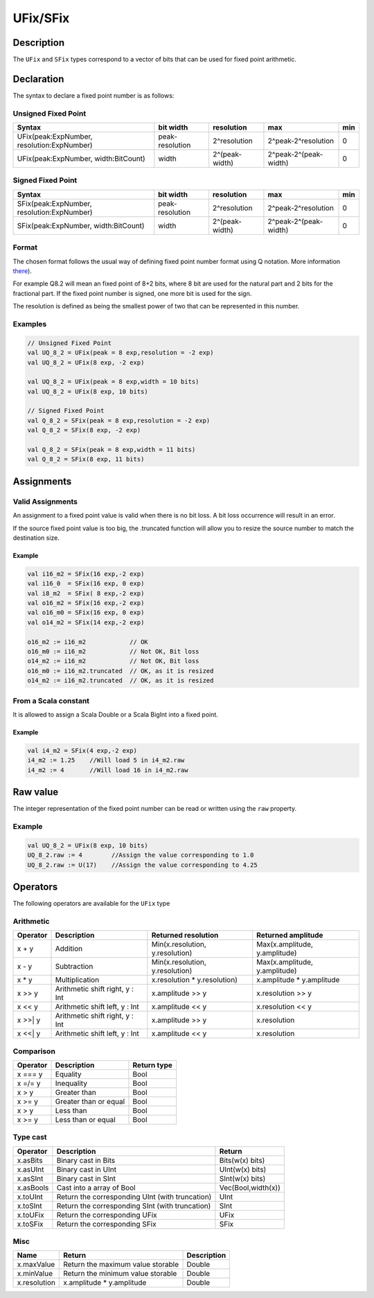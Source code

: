 .. _fixed:

UFix/SFix
=========

Description
^^^^^^^^^^^

The ``UFix`` and ``SFix`` types correspond to a vector of bits that can be used for fixed point
arithmetic.

Declaration
^^^^^^^^^^^

The syntax to declare a fixed point number is as follows:

Unsigned Fixed Point
~~~~~~~~~~~~~~~~~~~~

.. list-table::
   :header-rows: 1

   * - Syntax
     - bit width
     - resolution
     - max
     - min
   * - UFix(peak:ExpNumber, resolution:ExpNumber)
     - peak-resolution
     - 2^resolution
     - 2^peak-2^resolution
     - 0
   * - UFix(peak:ExpNumber, width:BitCount)
     - width
     - 2^(peak-width)
     - 2^peak-2^(peak-width)
     - 0


Signed Fixed Point
~~~~~~~~~~~~~~~~~~

.. list-table::
   :header-rows: 1

   * - Syntax
     - bit width
     - resolution
     - max
     - min
   * - SFix(peak:ExpNumber, resolution:ExpNumber)
     - peak-resolution
     - 2^resolution
     - 2^peak-2^resolution
     - 0
   * - SFix(peak:ExpNumber, width:BitCount)
     - width
     - 2^(peak-width)
     - 2^peak-2^(peak-width)
     - 0


Format
~~~~~~

The chosen format follows the usual way of defining fixed point number format using Q notation. More information `there <https://en.wikipedia.org/wiki/Q_(number_format>`_\ ).

For example Q8.2 will mean an fixed point of 8+2 bits, where 8 bit are used for the natural part and 2 bits for the fractional part.
If the fixed point number is signed, one more bit is used for the sign.

The resolution is defined as being the smallest power of two that can be represented in this number.

Examples
~~~~~~~~

.. code-block:: scala

   // Unsigned Fixed Point
   val UQ_8_2 = UFix(peak = 8 exp,resolution = -2 exp)
   val UQ_8_2 = UFix(8 exp, -2 exp)

   val UQ_8_2 = UFix(peak = 8 exp,width = 10 bits)
   val UQ_8_2 = UFix(8 exp, 10 bits)

   // Signed Fixed Point
   val Q_8_2 = SFix(peak = 8 exp,resolution = -2 exp)
   val Q_8_2 = SFix(8 exp, -2 exp)

   val Q_8_2 = SFix(peak = 8 exp,width = 11 bits)
   val Q_8_2 = SFix(8 exp, 11 bits)

Assignments
^^^^^^^^^^^

Valid Assignments
~~~~~~~~~~~~~~~~~

An assignment to a fixed point value is valid when there is no bit loss. A bit loss occurrence
will result in an error.

If the source fixed point value is too big, the .truncated function will allow you to
resize the source number to match the destination size.

Example
"""""""

.. code-block:: scala

   val i16_m2 = SFix(16 exp,-2 exp)
   val i16_0  = SFix(16 exp, 0 exp)
   val i8_m2  = SFix( 8 exp,-2 exp)
   val o16_m2 = SFix(16 exp,-2 exp)
   val o16_m0 = SFix(16 exp, 0 exp)
   val o14_m2 = SFix(14 exp,-2 exp)

   o16_m2 := i16_m2            // OK
   o16_m0 := i16_m2            // Not OK, Bit loss
   o14_m2 := i16_m2            // Not OK, Bit loss
   o16_m0 := i16_m2.truncated  // OK, as it is resized
   o14_m2 := i16_m2.truncated  // OK, as it is resized

From a Scala constant
~~~~~~~~~~~~~~~~~~~~~

It is allowed to assign a Scala Double or a Scala BigInt into a fixed point.

Example
"""""""

.. code-block:: scala

   val i4_m2 = SFix(4 exp,-2 exp)
   i4_m2 := 1.25    //Will load 5 in i4_m2.raw
   i4_m2 := 4       //Will load 16 in i4_m2.raw

Raw value
^^^^^^^^^

The integer representation of the fixed point number can be read or written using the
``raw`` property.

Example
~~~~~~~

.. code-block:: scala

   val UQ_8_2 = UFix(8 exp, 10 bits)
   UQ_8_2.raw := 4        //Assign the value corresponding to 1.0
   UQ_8_2.raw := U(17)    //Assign the value corresponding to 4.25

Operators
^^^^^^^^^

The following operators are available for the ``UFix`` type

Arithmetic
~~~~~~~~~~

.. list-table::
   :header-rows: 1

   * - Operator
     - Description
     - Returned resolution
     - Returned amplitude
   * - x + y
     - Addition
     - Min(x.resolution, y.resolution)
     - Max(x.amplitude, y.amplitude)
   * - x - y
     - Subtraction
     - Min(x.resolution, y.resolution)
     - Max(x.amplitude, y.amplitude)
   * - x * y
     - Multiplication
     - x.resolution * y.resolution)
     - x.amplitude * y.amplitude
   * - x >> y
     - Arithmetic shift right, y : Int
     - x.amplitude >> y
     - x.resolution >> y
   * - x << y
     - Arithmetic shift left, y : Int
     - x.amplitude << y
     - x.resolution << y
   * - x >>| y
     - Arithmetic shift right, y : Int
     - x.amplitude >> y
     - x.resolution
   * - x <<| y
     - Arithmetic shift left, y : Int
     - x.amplitude << y
     - x.resolution


Comparison
~~~~~~~~~~

.. list-table::
   :header-rows: 1

   * - Operator
     - Description
     - Return type
   * - x === y
     - Equality
     - Bool
   * - x =/= y
     - Inequality
     - Bool
   * - x > y
     - Greater than
     - Bool
   * - x >= y
     - Greater than or equal
     - Bool
   * - x > y
     - Less than
     - Bool
   * - x >= y
     - Less than or equal
     - Bool


Type cast
~~~~~~~~~

.. list-table::
   :header-rows: 1

   * - Operator
     - Description
     - Return
   * - x.asBits
     - Binary cast in Bits
     - Bits(w(x) bits)
   * - x.asUInt
     - Binary cast in UInt
     - UInt(w(x) bits)
   * - x.asSInt
     - Binary cast in SInt
     - SInt(w(x) bits)
   * - x.asBools
     - Cast into a array of Bool
     - Vec(Bool,width(x))
   * - x.toUInt
     - Return the corresponding UInt (with truncation)
     - UInt
   * - x.toSInt
     - Return the corresponding SInt (with truncation)
     - SInt
   * - x.toUFix
     - Return the corresponding UFix
     - UFix
   * - x.toSFix
     - Return the corresponding SFix
     - SFix


Misc
~~~~

.. list-table::
   :header-rows: 1

   * - Name
     - Return
     - Description
   * - x.maxValue
     - Return the maximum value storable
     - Double
   * - x.minValue
     - Return the minimum value storable
     - Double
   * - x.resolution
     - x.amplitude * y.amplitude
     - Double

